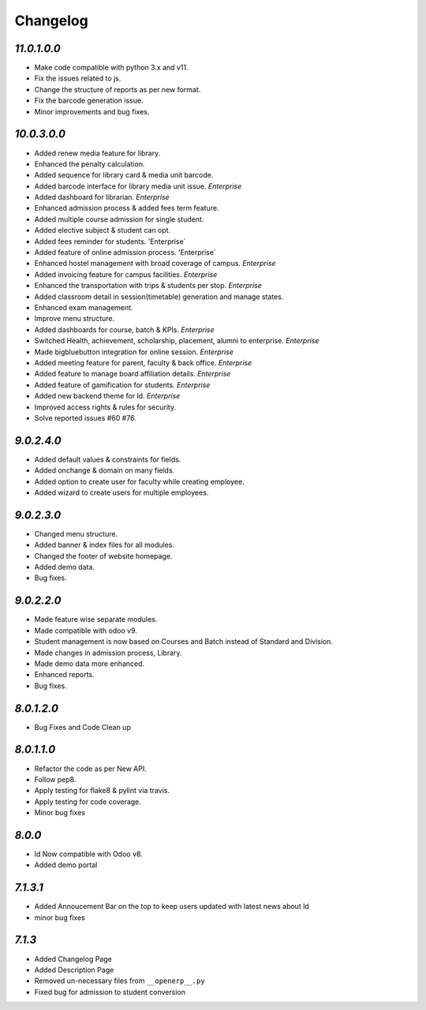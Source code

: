 Changelog
=========

`11.0.1.0.0`
------------
- Make code compatible with python 3.x and v11.
- Fix the issues related to js.
- Change the structure of reports as per new format.
- Fix the barcode generation issue.
- Minor improvements and bug fixes.

`10.0.3.0.0`
------------
- Added renew media feature for library.
- Enhanced the penalty calculation.
- Added sequence for library card & media unit barcode.
- Added barcode interface for library media unit issue. `Enterprise`
- Added dashboard for librarian. `Enterprise`

- Enhanced admission process & added fees term feature.
- Added multiple course admission for single student.
- Added elective subject & student can opt.
- Added fees reminder for students. 'Enterprise`
- Added feature of online admission process. 'Enterprise`

- Enhanced hostel management with broad coverage of campus. `Enterprise`
- Added invoicing feature for campus facilities. `Enterprise`
- Enhanced the transportation with trips & students per stop. `Enterprise`

- Added classroom detail in session(timetable) generation and manage states.
- Enhanced exam management.
- Improve menu structure.
- Added dashboards for course, batch & KPIs. `Enterprise`

- Switched Health, achievement, scholarship, placement, alumni to enterprise. `Enterprise`
- Made bigbluebutton integration for online session. `Enterprise`
- Added meeting feature for parent, faculty & back office. `Enterprise`
- Added feature to manage board affiliation details. `Enterprise`
- Added feature of gamification for students. `Enterprise`
- Added new backend theme for ld. `Enterprise`
- Improved access rights & rules for security.
- Solve reported issues #60 #76.

`9.0.2.4.0`
-----------
- Added default values & constraints for fields.
- Added onchange & domain on many fields.
- Added option to create user for faculty while creating employee.
- Added wizard to create users for multiple employees.

`9.0.2.3.0`
-----------
- Changed menu structure.
- Added banner & index files for all modules.
- Changed the footer of website homepage.
- Added demo data.
- Bug fixes.

`9.0.2.2.0`
-----------
- Made feature wise separate modules.
- Made compatible with odoo v9.
- Student management is now based on Courses and Batch instead of Standard and Division.
- Made changes in admission process, Library.
- Made demo data more enhanced.
- Enhanced reports.
- Bug fixes.


`8.0.1.2.0`
-----------
- Bug Fixes and Code Clean up


`8.0.1.1.0`
-----------
- Refactor the code as per New API.
- Follow pep8.
- Apply testing for flake8 & pylint via travis.
- Apply testing for code coverage.
- Minor bug fixes


`8.0.0`
-------
- ld Now compatible with Odoo v8.
- Added demo portal


`7.1.3.1`
---------

- Added Annoucement Bar on the top to keep users updated with latest news about ld
- minor bug fixes

`7.1.3`
-------

- Added Changelog Page

- Added Description Page

- Removed un-necessary files from ``__openerp__.py``

- Fixed bug for admission to student conversion


